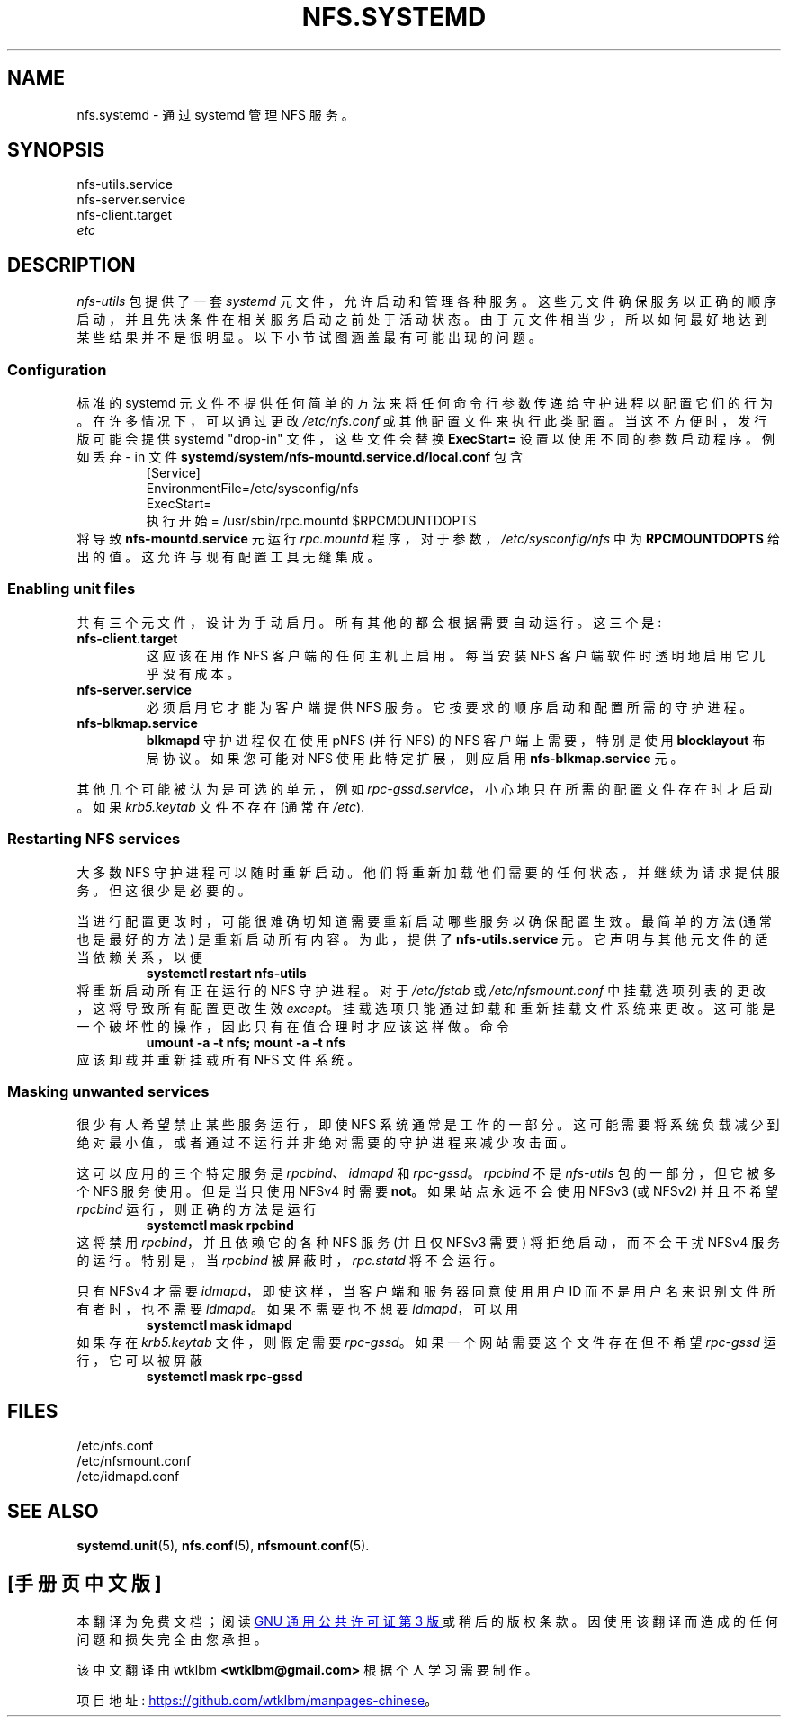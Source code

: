 .\" -*- coding: UTF-8 -*-
.\"*******************************************************************
.\"
.\" This file was generated with po4a. Translate the source file.
.\"
.\"*******************************************************************
.TH NFS.SYSTEMD 7   
.SH NAME
nfs.systemd \- 通过 systemd 管理 NFS 服务。
.SH SYNOPSIS
nfs\-utils.service
.br
nfs\-server.service
.br
nfs\-client.target
.br
\fIetc\fP
.SH DESCRIPTION
\fInfs\-utils\fP 包提供了一套 \fIsystemd\fP 元文件，允许启动和管理各种服务。
这些元文件确保服务以正确的顺序启动，并且先决条件在相关服务启动之前处于活动状态。 由于元文件相当少，所以如何最好地达到某些结果并不是很明显。
以下小节试图涵盖最有可能出现的问题。
.SS Configuration
标准的 systemd 元文件不提供任何简单的方法来将任何命令行参数传递给守护进程以配置它们的行为。 在许多情况下，可以通过更改
\fI/etc/nfs.conf\fP 或其他配置文件来执行此类配置。 当这不方便时，发行版可能会提供 systemd "drop\-in"
文件，这些文件会替换 \fBExecStart=\fP 设置以使用不同的参数启动程序。 例如丢弃 \- in 文件
\fBsystemd/system/nfs\-mountd.service.d/local.conf\fP 包含
.RS
.nf
[Service]
EnvironmentFile=/etc/sysconfig/nfs
ExecStart=
执行开始 = /usr/sbin/rpc.mountd $RPCMOUNTDOPTS
.fi
.RE
将导致 \fBnfs\-mountd.service\fP 元运行 \fIrpc.mountd\fP 程序，对于参数，\fI/etc/sysconfig/nfs\fP 中为
\fBRPCMOUNTDOPTS\fP 给出的值。 这允许与现有配置工具无缝集成。
.SS "Enabling unit files"
共有三个元文件，设计为手动启用。 所有其他的都会根据需要自动运行。 这三个是:
.TP 
\fBnfs\-client.target\fP
这应该在用作 NFS 客户端的任何主机上启用。 每当安装 NFS 客户端软件时透明地启用它几乎没有成本。
.TP 
\fBnfs\-server.service\fP
必须启用它才能为客户端提供 NFS 服务。 它按要求的顺序启动和配置所需的守护进程。
.TP 
\fBnfs\-blkmap.service\fP
\fBblkmapd\fP 守护进程仅在使用 pNFS (并行 NFS) 的 NFS 客户端上需要，特别是使用 \fBblocklayout\fP 布局协议。
如果您可能对 NFS 使用此特定扩展，则应启用 \fBnfs\-blkmap.service\fP 元。
.PP
其他几个可能被认为是可选的单元，例如 \fIrpc\-gssd.service\fP，小心地只在所需的配置文件存在时才启动。 如果 \fIkrb5.keytab\fP
文件不存在 (通常在 \fI/etc\fP).
.SS "Restarting NFS services"
大多数 NFS 守护进程可以随时重新启动。 他们将重新加载他们需要的任何状态，并继续为请求提供服务。 但这很少是必要的。
.PP
当进行配置更改时，可能很难确切知道需要重新启动哪些服务以确保配置生效。 最简单的方法 (通常也是最好的方法) 是重新启动所有内容。 为此，提供了
\fBnfs\-utils.service\fP 元。 它声明与其他元文件的适当依赖关系，以便
.RS
\fBsystemctl restart nfs\-utils\fP
.RE
将重新启动所有正在运行的 NFS 守护进程。 对于 \fI/etc/fstab\fP 或 \fI/etc/nfsmount.conf\fP
中挂载选项列表的更改，这将导致所有配置更改生效 \fIexcept\fP。 挂载选项只能通过卸载和重新挂载文件系统来更改。
这可能是一个破坏性的操作，因此只有在值合理时才应该这样做。 命令
.RS
\fBumount \-a \-t nfs; mount \-a \-t nfs\fP
.RE
应该卸载并重新挂载所有 NFS 文件系统。
.SS "Masking unwanted services"
很少有人希望禁止某些服务运行，即使 NFS 系统通常是工作的一部分。
这可能需要将系统负载减少到绝对最小值，或者通过不运行并非绝对需要的守护进程来减少攻击面。
.PP
这可以应用的三个特定服务是 \fIrpcbind\fP、\fIidmapd\fP 和 \fIrpc\-gssd\fP。 \fIrpcbind\fP 不是 \fInfs\-utils\fP
包的一部分，但它被多个 NFS 服务使用。 但是当只使用 NFSv4 时需要 \fBnot\fP。 如果站点永远不会使用 NFSv3 (或 NFSv2)
并且不希望 \fIrpcbind\fP 运行，则正确的方法是运行
.RS
\fBsystemctl mask rpcbind\fP
.RE
这将禁用 \fIrpcbind\fP，并且依赖它的各种 NFS 服务 (并且仅 NFSv3 需要) 将拒绝启动，而不会干扰 NFSv4 服务的运行。
特别是，当 \fIrpcbind\fP 被屏蔽时，\fIrpc.statd\fP 将不会运行。
.PP
只有 NFSv4 才需要 \fIidmapd\fP，即使这样，当客户端和服务器同意使用用户 ID 而不是用户名来识别文件所有者时，也不需要
\fIidmapd\fP。 如果不需要也不想要 \fIidmapd\fP，可以用
.RS
\fBsystemctl mask idmapd\fP
.RE
如果存在 \fIkrb5.keytab\fP 文件，则假定需要 \fIrpc\-gssd\fP。 如果一个网站需要这个文件存在但不希望 \fIrpc\-gssd\fP
运行，它可以被屏蔽
.RS
\fBsystemctl mask rpc\-gssd\fP
.RE
.SH FILES
/etc/nfs.conf
.br
/etc/nfsmount.conf
.br
/etc/idmapd.conf
.SH "SEE ALSO"
\fBsystemd.unit\fP(5), \fBnfs.conf\fP(5), \fBnfsmount.conf\fP(5).
.PP
.SH [手册页中文版]
.PP
本翻译为免费文档；阅读
.UR https://www.gnu.org/licenses/gpl-3.0.html
GNU 通用公共许可证第 3 版
.UE
或稍后的版权条款。因使用该翻译而造成的任何问题和损失完全由您承担。
.PP
该中文翻译由 wtklbm
.B <wtklbm@gmail.com>
根据个人学习需要制作。
.PP
项目地址:
.UR \fBhttps://github.com/wtklbm/manpages-chinese\fR
.ME 。
